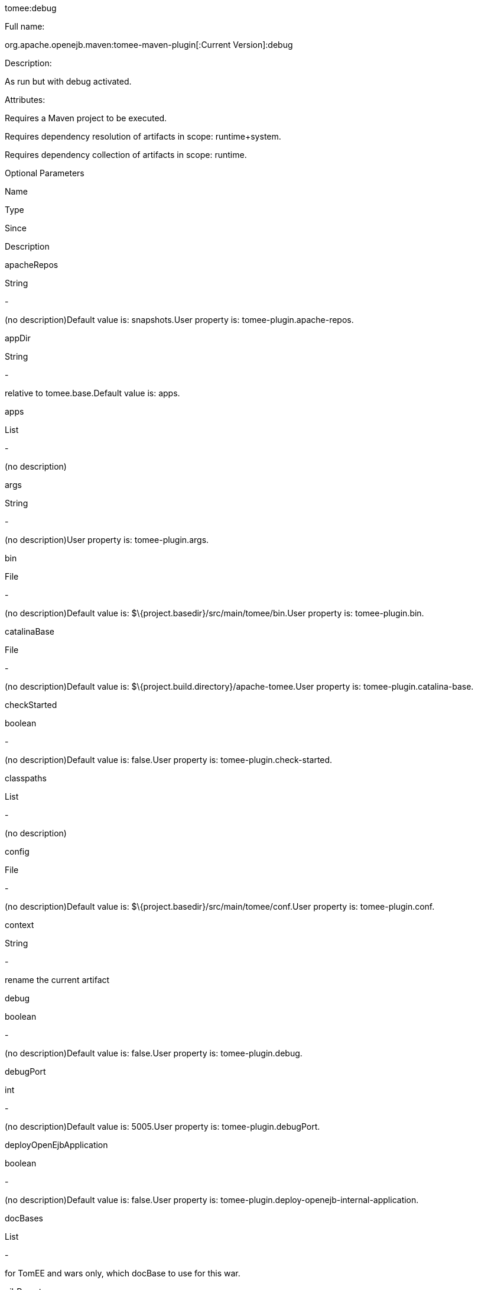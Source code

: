 :index-group: Unrevised
:jbake-type: page
:jbake-status: published


tomee:debug

Full name:

org.apache.openejb.maven:tomee-maven-plugin[:Current Version]:debug

Description:

As run but with debug activated.

Attributes:

Requires a Maven project to be executed.

Requires dependency resolution of artifacts in scope: runtime+system.

Requires dependency collection of artifacts in scope: runtime.

Optional Parameters

Name

Type

Since

Description

apacheRepos

String

-

(no description)Default value is: snapshots.User property is:
tomee-plugin.apache-repos.

appDir

String

-

relative to tomee.base.Default value is: apps.

apps

List

-

(no description)

args

String

-

(no description)User property is: tomee-plugin.args.

bin

File

-

(no description)Default value is:
$\{project.basedir}/src/main/tomee/bin.User property is:
tomee-plugin.bin.

catalinaBase

File

-

(no description)Default value is:
$\{project.build.directory}/apache-tomee.User property is:
tomee-plugin.catalina-base.

checkStarted

boolean

-

(no description)Default value is: false.User property is:
tomee-plugin.check-started.

classpaths

List

-

(no description)

config

File

-

(no description)Default value is:
$\{project.basedir}/src/main/tomee/conf.User property is:
tomee-plugin.conf.

context

String

-

rename the current artifact

debug

boolean

-

(no description)Default value is: false.User property is:
tomee-plugin.debug.

debugPort

int

-

(no description)Default value is: 5005.User property is:
tomee-plugin.debugPort.

deployOpenEjbApplication

boolean

-

(no description)Default value is: false.User property is:
tomee-plugin.deploy-openejb-internal-application.

docBases

List

-

for TomEE and wars only, which docBase to use for this war.

ejbRemote

boolean

-

(no description)Default value is: true.User property is:
tomee-plugin.ejb-remote.

externalRepositories

List

-

for TomEE and wars only, add some external repositories to classloader.

forceReloadable

boolean

-

force webapp to be reloadableDefault value is: false.User property is:
tomee-plugin.force-reloadable.

javaagents

List

-

(no description)

keepServerXmlAsthis

boolean

-

(no description)Default value is: false.User property is:
tomee-plugin.keep-server-xml.

lib

File

-

(no description)Default value is:
$\{project.basedir}/src/main/tomee/lib.User property is:
tomee-plugin.lib.

libDir

String

-

relative to tomee.base.Default value is: lib.

libs

List

-

supported formats: --> groupId:artifactId:version... -->
unzip:groupId:artifactId:version... --> remove:prefix (often prefix =
artifactId)

mainDir

File

-

(no description)Default value is: $\{project.basedir}/src/main.

password

String

-

(no description)User property is: tomee-plugin.pwd.

quickSession

boolean

-

use a real random instead of secure random. saves few ms at
startup.Default value is: true.User property is:
tomee-plugin.quick-session.

realm

String

-

(no description)User property is: tomee-plugin.realm.

reloadOnUpdate

boolean

-

(no description)Default value is: false.User property is:
tomee-plugin.reload-on-update.

removeDefaultWebapps

boolean

-

(no description)Default value is: true.User property is:
tomee-plugin.remove-default-webapps.

removeTomeeWebapp

boolean

-

(no description)Default value is: true.User property is:
tomee-plugin.remove-tomee-webapps.

simpleLog

boolean

-

(no description)Default value is: false.User property is:
tomee-plugin.simple-log.

skipCurrentProject

boolean

-

(no description)Default value is: false.User property is:
tomee-plugin.skipCurrentProject.

skipWarResources

boolean

-

when you set docBases to src/main/webapp setting it to true will allow
hot refresh.Default value is: false.User property is:
tomee-plugin.skipWarResources.

synchronization

Synchronization

-

(no description)

synchronizations

List

-

(no description)

systemVariables

Map

-

(no description)

target

File

-

(no description)Default value is: $\{project.build.directory}.

tomeeAjpPort

int

-

(no description)Default value is: 8009.User property is:
tomee-plugin.ajp.

tomeeAlreadyInstalled

boolean

-

(no description)Default value is: false.User property is:
tomee-plugin.exiting.

tomeeArtifactId

String

-

(no description)Default value is: apache-tomee.User property is:
tomee-plugin.artifactId.

tomeeClassifier

String

-

(no description)Default value is: webprofile.User property is:
tomee-plugin.classifier.

tomeeGroupId

String

-

(no description)Default value is: org.apache.openejb.User property is:
tomee-plugin.groupId.

tomeeHost

String

-

(no description)Default value is: localhost.User property is:
tomee-plugin.host.

tomeeHttpPort

int

-

(no description)Default value is: 8080.User property is:
tomee-plugin.http.

tomeeHttpsPort

Integer

-

(no description)User property is: tomee-plugin.https.

tomeeShutdownCommand

String

-

(no description)Default value is: SHUTDOWN.User property is:
tomee-plugin.shutdown-command.

tomeeShutdownPort

int

-

(no description)Default value is: 8005.User property is:
tomee-plugin.shutdown.

tomeeVersion

String

-

(no description)Default value is: -1.User property is:
tomee-plugin.version.

useConsole

boolean

-

(no description)Default value is: true.User property is:
tomee-plugin.use-console.

useOpenEJB

boolean

-

use openejb-standalone automatically instead of TomEEDefault value is:
false.User property is: tomee-plugin.openejb.

user

String

-

(no description)User property is: tomee-plugin.user.

warFile

File

-

(no description)Default value is:
latexmath:[${project.build.directory}/$]\{project.build.finalName}.$\{project.packaging}.

webappClasses

File

-

(no description)Default value is: $\{project.build.outputDirectory}.User
property is: tomee-plugin.webappClasses.

webappDefaultConfig

boolean

-

forcing nice default for war development (WEB-INF/classes and web
resources)Default value is: false.User property is:
tomee-plugin.webappDefaultConfig.

webappDir

String

-

relative to tomee.base.Default value is: webapps.

webappResources

File

-

(no description)Default value is:
$\{project.basedir}/src/main/webapp.User property is:
tomee-plugin.webappResources.

webapps

List

-

(no description)

Parameter Details

apacheRepos:

(no description)

Type: java.lang.String

Required: No

User Property: tomee-plugin.apache-repos

Default: snapshots

appDir:

relative to tomee.base.

Type: java.lang.String

Required: No

Default: apps

apps:

(no description)

Type: java.util.List

Required: No

args:

(no description)

Type: java.lang.String

Required: No

User Property: tomee-plugin.args

bin:

(no description)

Type: java.io.File

Required: No

User Property: tomee-plugin.bin

Default: $\{project.basedir}/src/main/tomee/bin

catalinaBase:

(no description)

Type: java.io.File

Required: No

User Property: tomee-plugin.catalina-base

Default: $\{project.build.directory}/apache-tomee

checkStarted:

(no description)

Type: boolean

Required: No

User Property: tomee-plugin.check-started

Default: false

classpaths:

(no description)

Type: java.util.List

Required: No

config:

(no description)

Type: java.io.File

Required: No

User Property: tomee-plugin.conf

Default: $\{project.basedir}/src/main/tomee/conf

context:

rename the current artifact

Type: java.lang.String

Required: No

debug:

(no description)

Type: boolean

Required: No

User Property: tomee-plugin.debug

Default: false

debugPort:

(no description)

Type: int

Required: No

User Property: tomee-plugin.debugPort

Default: 5005

deployOpenEjbApplication:

(no description)

Type: boolean

Required: No

User Property: tomee-plugin.deploy-openejb-internal-application

Default: false

docBases:

for TomEE and wars only, which docBase to use for this war.

Type: java.util.List

Required: No

ejbRemote:

(no description)

Type: boolean

Required: No

User Property: tomee-plugin.ejb-remote

Default: true

externalRepositories:

for TomEE and wars only, add some external repositories to classloader.

Type: java.util.List

Required: No

forceReloadable:

force webapp to be reloadable

Type: boolean

Required: No

User Property: tomee-plugin.force-reloadable

Default: false

javaagents:

(no description)

Type: java.util.List

Required: No

keepServerXmlAsthis:

(no description)

Type: boolean

Required: No

User Property: tomee-plugin.keep-server-xml

Default: false

lib:

(no description)

Type: java.io.File

Required: No

User Property: tomee-plugin.lib

Default: $\{project.basedir}/src/main/tomee/lib

libDir:

relative to tomee.base.

Type: java.lang.String

Required: No

Default: lib

libs:

supported formats: --> groupId:artifactId:version... -->
unzip:groupId:artifactId:version... --> remove:prefix (often prefix =
artifactId)

Type: java.util.List

Required: No

mainDir:

(no description)

Type: java.io.File

Required: No

Default: $\{project.basedir}/src/main

password:

(no description)

Type: java.lang.String

Required: No

User Property: tomee-plugin.pwd

quickSession:

use a real random instead of secure random. saves few ms at startup.

Type: boolean

Required: No

User Property: tomee-plugin.quick-session

Default: true

realm:

(no description)

Type: java.lang.String

Required: No

User Property: tomee-plugin.realm

reloadOnUpdate:

(no description)

Type: boolean

Required: No

User Property: tomee-plugin.reload-on-update

Default: false

removeDefaultWebapps:

(no description)

Type: boolean

Required: No

User Property: tomee-plugin.remove-default-webapps

Default: true

removeTomeeWebapp:

(no description)

Type: boolean

Required: No

User Property: tomee-plugin.remove-tomee-webapps

Default: true

simpleLog:

(no description)

Type: boolean

Required: No

User Property: tomee-plugin.simple-log

Default: false

skipCurrentProject:

(no description)

Type: boolean

Required: No

User Property: tomee-plugin.skipCurrentProject

Default: false

skipWarResources:

when you set docBases to src/main/webapp setting it to true will allow
hot refresh.

Type: boolean

Required: No

User Property: tomee-plugin.skipWarResources

Default: false

synchronization:

(no description)

Type: org.apache.openejb.maven.plugin.Synchronization

Required: No

synchronizations:

(no description)

Type: java.util.List

Required: No

systemVariables:

(no description)

Type: java.util.Map

Required: No

target:

(no description)

Type: java.io.File

Required: No

Default: $\{project.build.directory}

tomeeAjpPort:

(no description)

Type: int

Required: No

User Property: tomee-plugin.ajp

Default: 8009

tomeeAlreadyInstalled:

(no description)

Type: boolean

Required: No

User Property: tomee-plugin.exiting

Default: false

tomeeArtifactId:

(no description)

Type: java.lang.String

Required: No

User Property: tomee-plugin.artifactId

Default: apache-tomee

tomeeClassifier:

(no description)

Type: java.lang.String

Required: No

User Property: tomee-plugin.classifier

Default: webprofile

tomeeGroupId:

(no description)

Type: java.lang.String

Required: No

User Property: tomee-plugin.groupId

Default: org.apache.openejb

tomeeHost:

(no description)

Type: java.lang.String

Required: No

User Property: tomee-plugin.host

Default: localhost

tomeeHttpPort:

(no description)

Type: int

Required: No

User Property: tomee-plugin.http

Default: 8080

tomeeHttpsPort:

(no description)

Type: java.lang.Integer

Required: No

User Property: tomee-plugin.https

tomeeShutdownCommand:

(no description)

Type: java.lang.String

Required: No

User Property: tomee-plugin.shutdown-command

Default: SHUTDOWN

tomeeShutdownPort:

(no description)

Type: int

Required: No

User Property: tomee-plugin.shutdown

Default: 8005

tomeeVersion:

(no description)

Type: java.lang.String

Required: No

User Property: tomee-plugin.version

Default: -1

useConsole:

(no description)

Type: boolean

Required: No

User Property: tomee-plugin.use-console

Default: true

useOpenEJB:

use openejb-standalone automatically instead of TomEE

Type: boolean

Required: No

User Property: tomee-plugin.openejb

Default: false

user:

(no description)

Type: java.lang.String

Required: No

User Property: tomee-plugin.user

warFile:

(no description)

Type: java.io.File

Required: No

Default:
latexmath:[${project.build.directory}/$]\{project.build.finalName}.$\{project.packaging}

webappClasses:

(no description)

Type: java.io.File

Required: No

User Property: tomee-plugin.webappClasses

Default: $\{project.build.outputDirectory}

webappDefaultConfig:

forcing nice default for war development (WEB-INF/classes and web
resources)

Type: boolean

Required: No

User Property: tomee-plugin.webappDefaultConfig

Default: false

webappDir:

relative to tomee.base.

Type: java.lang.String

Required: No

Default: webapps

webappResources:

(no description)

Type: java.io.File

Required: No

User Property: tomee-plugin.webappResources

Default: $\{project.basedir}/src/main/webapp

webapps:

(no description)

Type: java.util.List

Required: No
